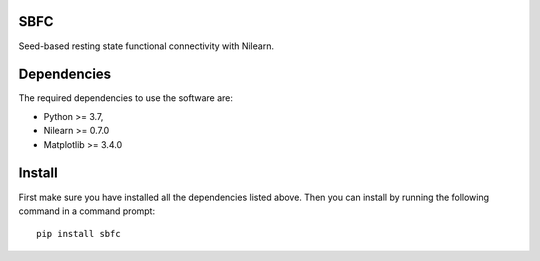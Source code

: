 SBFC
====

Seed-based resting state functional connectivity with Nilearn.

Dependencies
============

The required dependencies to use the software are:

* Python >= 3.7,
* Nilearn >= 0.7.0
* Matplotlib >= 3.4.0

Install
=======

First make sure you have installed all the dependencies listed above.
Then you can install by running the following command in
a command prompt::

    pip install sbfc